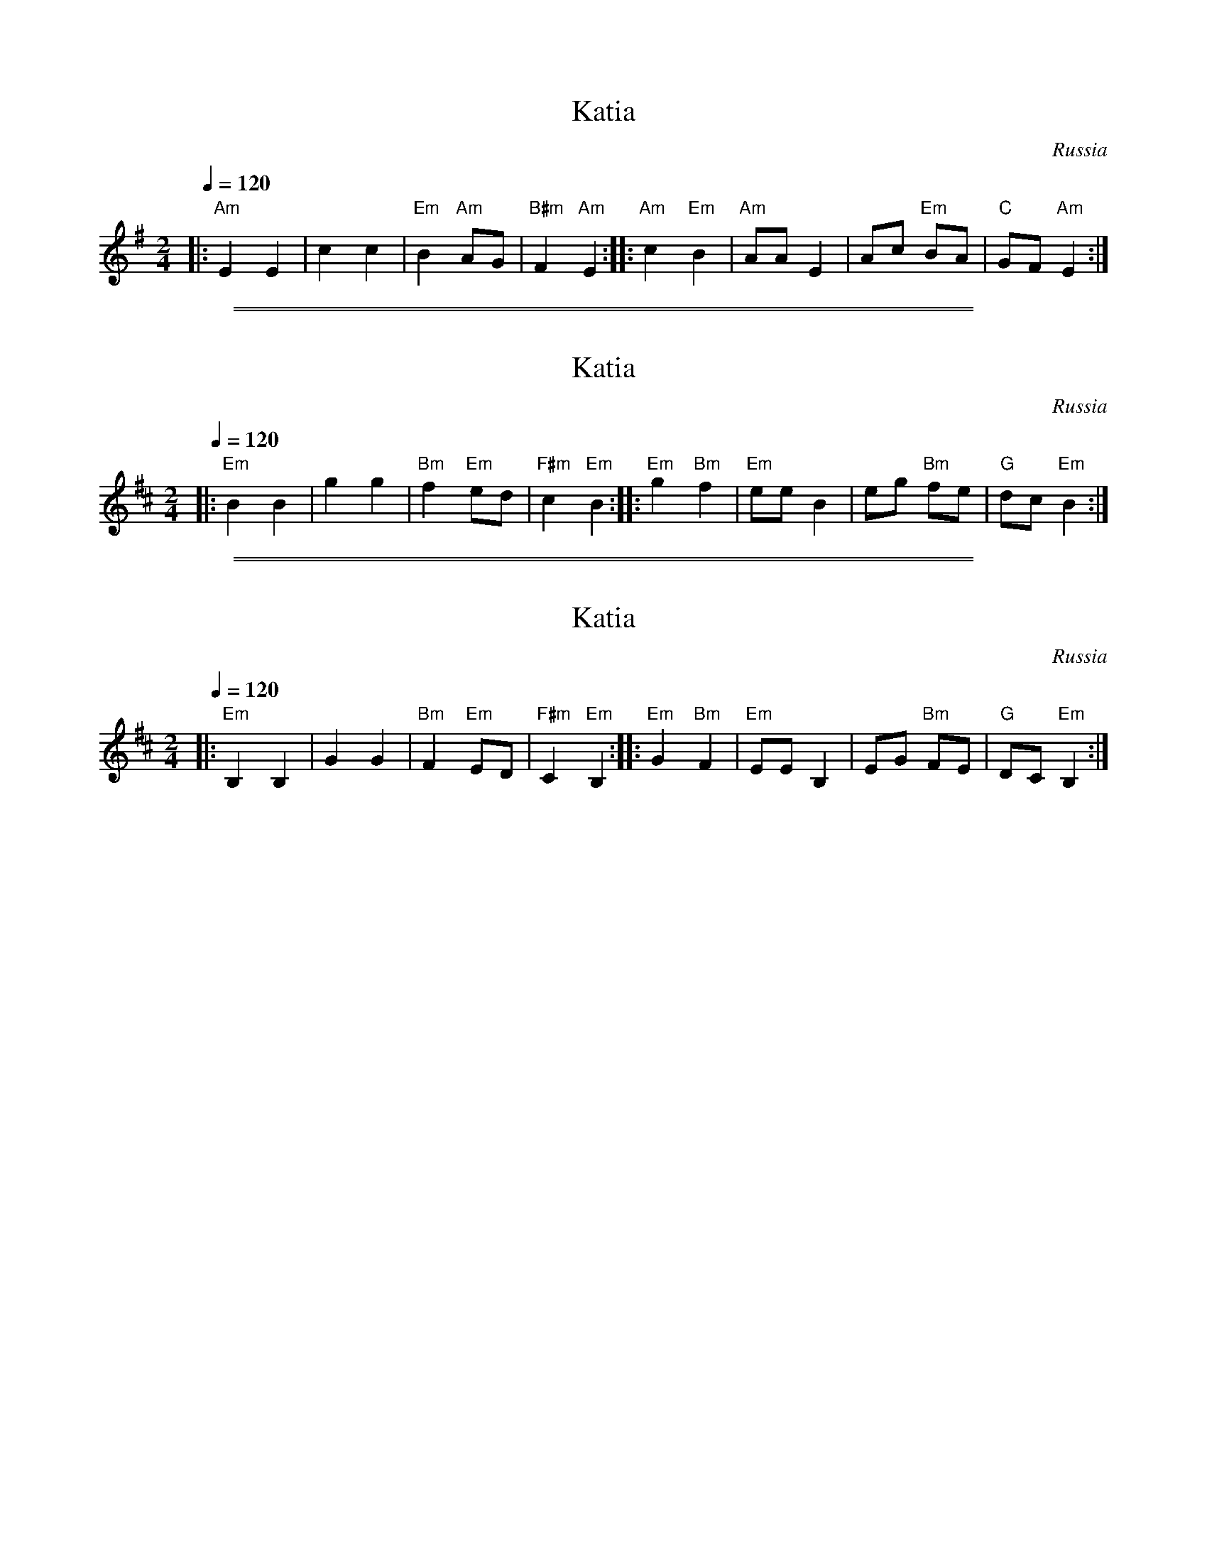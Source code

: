 
X: 1
T: Katia
O:Russia
M:2/4
L:1/8
Q:1/4=120
K:Ador
|: "Am"E2   E2 |     c2 c2  | "Em"B2 "Am"AG | "B#m"F2 "Am"E2 :|\
|: "Am"c2 "Em"B2 | "Am"AA E2 |     Ac "Em"BA |   "C"GF "Am"E2 :|

%%sep 1 1 500
%%sep 1 1 500

X: 1
T: Katia
O:Russia
M:2/4
L:1/8
Q:1/4=120
K:Edor
|: "Em"B2   B2 |     g2 g2  | "Bm"f2 "Em"ed | "F#m"c2 "Em"B2 :|\
|: "Em"g2 "Bm"f2 | "Em"ee B2 |     eg "Bm"fe |   "G"dc "Em"B2 :|

%%sep 1 1 500
%%sep 1 1 500

X: 1
T: Katia
O:Russia
M:2/4
L:1/8
Q:1/4=120
K:Edor
|: "Em"B,2   B,2 |     G2 G2  | "Bm"F2 "Em"ED | "F#m"C2 "Em"B,2 :|\
|: "Em"G2 "Bm"F2 | "Em"EE B,2 |     EG "Bm"FE |   "G"DC "Em"B,2 :|
